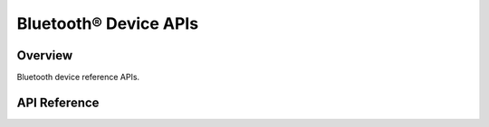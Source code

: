 Bluetooth® Device APIs
======================

Overview
--------

Bluetooth device reference APIs.

.. only:: esp32

    Application Examples
    --------------------

    - :example:`bluetooth/bluedroid/classic_bt/bt_spp_vfs_acceptor` demonstrates how to use Serial Port Protocol (SPP) APIs to create an SPP acceptor that acts as a server and registers into the VFS. It also shows how to implement Secure Simple Pairing (SSP) in your own applications.

API Reference
-------------

.. include-build-file:: inc/esp_bt_device.inc
